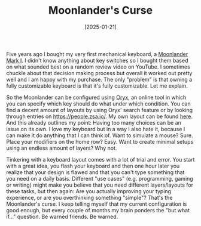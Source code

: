 #+TITLE: Moonlander's Curse
#+DATE: [2025-01-21]

Five years ago I bought my very first mechanical keyboard, a [[https://www.zsa.io/moonlander][Moonlander Mark I]].
I didn't know anything about key switches so I bought them based on what sounded
best on a random review video on YouTube. I sometimes chuckle about that
decision making process but overall it worked out pretty well and I am happy
with my purchase. The only "problem" is that owning a fully customizable
keyboard is that it's fully customizable. Let me explain.

So the Moonlander can be configured using [[https://configure.zsa.io/][Oryx]], an online tool in which you can
specify which key should do what under which condition. You can find a decent
amount of layouts by using Oryx' search feature or by looking through entries on
[[https://people.zsa.io/][https://people.zsa.io/]]. My own layout can be found [[https://configure.zsa.io/moonlander/layouts/rXlOQ/latest/0][here]]. And this already
outlines my point: Having too many choices can be an issue on its own. I love my
keyboard but in a way I also hate it, because I can make it do anything that I
can think of. Want to simulate a mouse? Sure. Place your modifiers on the home
row? Easy. Want to create minimal setups using an endless amount of layers? Why
not.

Tinkering with a keyboard layout comes with a lot of trial and error. You start
with a great idea, you flash your keyboard and then one hour later you realize
that your design is flawed and that you can't type something that you need on a
daily basis. Different "use cases" (e.g. programming, gaming or writing) might
make you believe that you need different layers/layouts for these tasks, but
then again: Are you actually improving your typing experience, or are you
overthinking something "simple"? That's the Moonlander's curse. I keep telling
myself that my current configuration is good enough, but every couple of months
my brain ponders the "but what if..." question. Be warned friends. Be warned.

